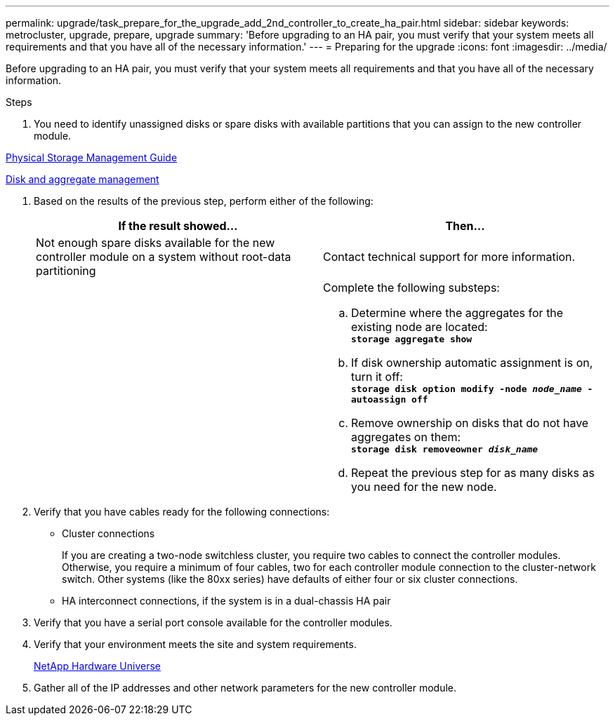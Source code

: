 ---
permalink: upgrade/task_prepare_for_the_upgrade_add_2nd_controller_to_create_ha_pair.html
sidebar: sidebar
keywords: metrocluster, upgrade, prepare, upgrade
summary: 'Before upgrading to an HA pair, you must verify that your system meets all requirements and that you have all of the necessary information.'
---
= Preparing for the upgrade
:icons: font
:imagesdir: ../media/

[.lead]
Before upgrading to an HA pair, you must verify that your system meets all requirements and that you have all of the necessary information.

.Steps
. You need to identify unassigned disks or spare disks with available partitions that you can assign to the new controller module.

https://library.netapp.com/ecm/ecm_download_file/ECMLP2427462[Physical Storage Management Guide]

https://docs.netapp.com/ontap-9/topic/com.netapp.doc.dot-cm-psmg/home.html[Disk and aggregate management]

. Based on the results of the previous step, perform either of the following:
+
[options="header"]
|===
| If the result showed...| Then...
a|
Not enough spare disks available for the new controller module on a system without root-data partitioning
a|
Contact technical support for more information.
a|

a|
Complete the following substeps:

 .. Determine where the aggregates for the existing node are located:
 +
`*storage aggregate show*`
 .. If disk ownership automatic assignment is on, turn it off:
 +
`*storage disk option modify -node _node_name_ -autoassign off*`
 .. Remove ownership on disks that do not have aggregates on them:
 +
`*storage disk removeowner _disk_name_*`
 .. Repeat the previous step for as many disks as you need for the new node.


|===

. Verify that you have cables ready for the following connections:
 ** Cluster connections
+
If you are creating a two-node switchless cluster, you require two cables to connect the controller modules. Otherwise, you require a minimum of four cables, two for each controller module connection to the cluster-network switch. Other systems (like the 80xx series) have defaults of either four or six cluster connections.

 ** HA interconnect connections, if the system is in a dual-chassis HA pair
. Verify that you have a serial port console available for the controller modules.
. Verify that your environment meets the site and system requirements.
+
https://hwu.netapp.com[NetApp Hardware Universe]

. Gather all of the IP addresses and other network parameters for the new controller module.
